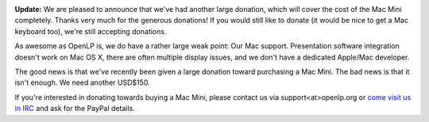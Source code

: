 .. title: [Updated] How to help with Mac Development
.. slug: 2014/03/27/updated-how-help-mac-development
.. date: 2014-03-27 12:03:57 UTC
.. tags: 
.. description: 

|Mac Mini|

**Update:** We are pleased to announce that we've had another large
donation, which will cover the cost of the Mac Mini completely. Thanks
very much for the generous donations! If you would still like to donate
(it would be nice to get a Mac keyboard too), we're still accepting
donations.

As awesome as OpenLP is, we do have a rather large weak point: Our Mac
support. Presentation software integration doesn't work on Mac OS X,
there are often multiple display issues, and we don't have a dedicated
Apple/Mac developer.

The good news is that we've recently been given a large donation toward
purchasing a Mac Mini. The bad news is that it isn't enough. We need
another USD$150.

If you're interested in donating towards buying a Mac Mini, please
contact us via support<at>openlp.org or `come visit us in
IRC <http://openlp.org/support/live-chat-irc>`__ and ask for the PayPal
details.

.. |Mac Mini| image:: http://openlp.org/files/u2/macmini_md388_3.png
